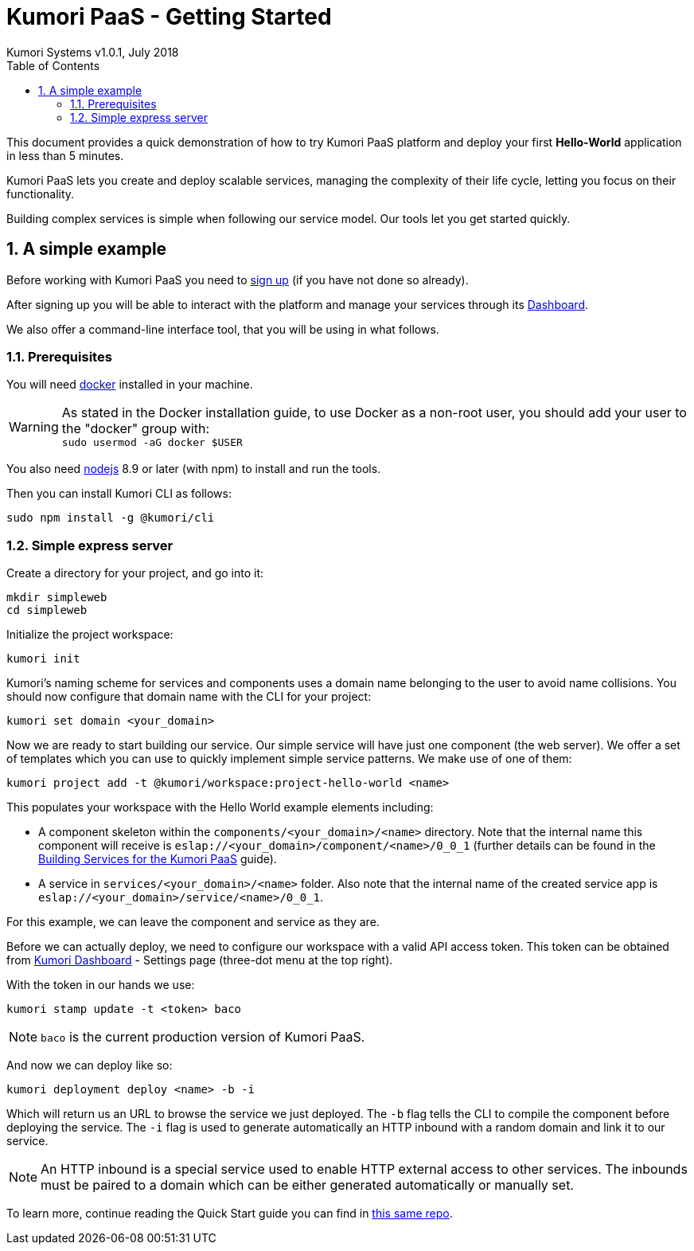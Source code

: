 = Kumori PaaS - Getting Started
Kumori Systems v1.0.1, July 2018
:toc:
:icons: font
:toc-title: Table of Contents
:toclevels: 3
:sectnums:
:imagesdir: ./assets/images
:sourcedir: ./assets


This document provides a quick demonstration of how to try Kumori PaaS platform
and deploy your first *Hello-World* application in less than 5 minutes.

Kumori PaaS lets you create and deploy scalable services, managing the
complexity of their life cycle, letting you focus on their functionality.

Building complex services is simple when following our service model. Our tools
let you get started quickly.


== A simple example

Before working with Kumori PaaS you need to https://discover.kumori.cloud[sign up]
(if you have not done so already).

After signing up you will be able to interact with the platform and manage your
services through its https://dashboard.baco.kumori.cloud[Dashboard].

We also offer a command-line interface tool, that you will be using in what
follows.


=== Prerequisites

You will need https://www.docker.com/community-edition[docker] installed in
your machine.

WARNING: As stated in the Docker installation guide, to use Docker as a
non-root user, you should add your user to the "docker" group with: +
`sudo usermod -aG docker $USER`

You also need http://nodejs.org[nodejs] 8.9 or later (with npm) to install and
run the tools.

Then you can install Kumori CLI as follows:

[source,shell]
----
sudo npm install -g @kumori/cli
----

=== Simple express server

Create a directory for your project, and go into it:

[source,shell]
----
mkdir simpleweb
cd simpleweb
----

Initialize the project workspace:

[source,shell]
----
kumori init
----

Kumori's naming scheme for services and components uses a domain name belonging
to the user to avoid name collisions. You should now configure that domain name
with the CLI for your project:

[source,shell]
----
kumori set domain <your_domain>
----

Now we are ready to start building our service. Our simple service will have
just one component (the web server). We offer a set of templates which you can
use to quickly implement simple service patterns. We make use of one of them:

[source,shell]
----
kumori project add -t @kumori/workspace:project-hello-world <name>
----

This populates your workspace with the Hello World example elements including:

* A component skeleton within the `components/<your_domain>/<name>`
  directory. Note that the internal name this component will receive is
  `eslap://<your_domain>/component/<name>/0_0_1` (further details can be found
  in the
  https://github.com/kumori-systems/documentation[Building Services for the Kumori PaaS]
  guide).

* A service in `services/<your_domain>/<name>` folder. Also note that the
  internal name of the created service app is
  `eslap://<your_domain>/service/<name>/0_0_1`.

For this example, we can leave the component and service as they are.

Before we can actually deploy, we need to configure our workspace with a valid API access token.
This token can be obtained from https://dashboard.baco.kumori.cloud[Kumori Dashboard] - Settings page (three-dot menu at the top right).

With the token in our hands we use:

[source,shell]
----
kumori stamp update -t <token> baco
----

NOTE: `baco` is the current production version of Kumori PaaS.

And now we can deploy like so:

[source,shell]
----
kumori deployment deploy <name> -b -i
----

Which will return us an URL to browse the service we just deployed. The `-b` flag tells the CLI to compile the component before deploying the service. The `-i` flag is used to generate automatically an HTTP inbound with a random domain and link it to our service.

NOTE: An HTTP inbound is a special service used to enable HTTP external access to other services. The inbounds must be paired to a domain which can be either generated automatically or manually set.

To learn more, continue reading the Quick Start guide you can find in https://github.com/kumori-systems/documentation[this same repo].